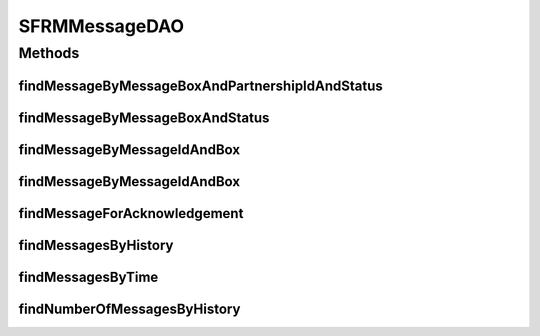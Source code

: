 .. java:import:: java.util List

.. java:import:: hk.hku.cecid.piazza.commons.dao DAO

.. java:import:: hk.hku.cecid.piazza.commons.dao DAOException

SFRMMessageDAO
==============

.. java:package:: hk.hku.cecid.edi.sfrm.dao
   :noindex:

.. java:type:: public interface SFRMMessageDAO extends DAO

   The Interface of SFRM message dao. Creation Date: 3/10/2006

   :author: Twinsen Tsang

Methods
-------
findMessageByMessageBoxAndPartnershipIdAndStatus
^^^^^^^^^^^^^^^^^^^^^^^^^^^^^^^^^^^^^^^^^^^^^^^^

.. java:method:: public List findMessageByMessageBoxAndPartnershipIdAndStatus(String messageBox, String partnershipId, String status) throws DAOException
   :outertype: SFRMMessageDAO

   Find a list of message record according to the message box and partnership id and status.

   :param messageBox: The message box of the message.
   :param partnershipId: The partnership id of the message.
   :param status: The status of the message.
   :throws DAOException: if any kind of errors.
   :return: a list of message record the satisfy this condition.

findMessageByMessageBoxAndStatus
^^^^^^^^^^^^^^^^^^^^^^^^^^^^^^^^

.. java:method:: public List findMessageByMessageBoxAndStatus(String messageBox, String status) throws DAOException
   :outertype: SFRMMessageDAO

   Find a list of message record according to the message box and it's status.

   :param messageBox: The message box of message. it should be "INBOX" or "OUTBOX".
   :param status: The status of the message.
   :throws DAOException: if any kind of errors.
   :return: a list of message record that satisfy this condition.

findMessageByMessageIdAndBox
^^^^^^^^^^^^^^^^^^^^^^^^^^^^

.. java:method:: public SFRMMessageDVO findMessageByMessageIdAndBox(String messageId, String messageBox) throws DAOException
   :outertype: SFRMMessageDAO

   Find a message record with specified message id.

   :param messageId: The message id of message to be found.
   :param messageBox: The message box of message. it should be "INBOX" or "OUTBOX".
   :throws DAOException: if any kind of errors.
   :return: return null if not found, otherwise a message record.

findMessageByMessageIdAndBox
^^^^^^^^^^^^^^^^^^^^^^^^^^^^

.. java:method:: public SFRMMessageDVO findMessageByMessageIdAndBox(SFRMMessageDVO message) throws DAOException
   :outertype: SFRMMessageDAO

   Find a message record with specified message record. The field "message id" and "message box" will be used for record finding.

   :param message: The message record object to be used for searching.
   :throws DAOException: if any kind of errors.
   :return: return null if not found, otherwise a message record.

findMessageForAcknowledgement
^^^^^^^^^^^^^^^^^^^^^^^^^^^^^

.. java:method:: public List findMessageForAcknowledgement(int numberOfMessage, int offset) throws DAOException
   :outertype: SFRMMessageDAO

   Find the message that is ready for requesting the acknowledgement

   :param numberOfMessage: Number of message show in the page
   :param offset: Offset of the data in the list of the search result
   :throws DAOException: if any kind of errors
   :return: List of SFRMMessageDVO that is determined for ready to request for acknowledgement

findMessagesByHistory
^^^^^^^^^^^^^^^^^^^^^

.. java:method:: public List findMessagesByHistory(SFRMMessageDVO data, int numberOfMessage, int offset) throws DAOException
   :outertype: SFRMMessageDAO

   Find messages order by descending timestamp by different criteria.

   :param data: The message data value object carrying query criteria.
   :param numberOfMessage: max no. of message in return.
   :param offset: no. of starting record in return.
   :throws DAOException: if any kind of errors

findMessagesByTime
^^^^^^^^^^^^^^^^^^

.. java:method:: public List findMessagesByTime(int time_period, SFRMMessageDVO data, int numberOfMessage, int offset) throws DAOException
   :outertype: SFRMMessageDAO

   Find the message by the bound of certain time period

   :param time_period: How many month before today
   :param data: Criteria to search the message for
   :param numberOfMessage: Number of message show in the page
   :param offset: Offset of the data in the list of the search result
   :throws DAOException: if any kind of errors
   :return: List of SFRMMessageDVO that contain the search result

findNumberOfMessagesByHistory
^^^^^^^^^^^^^^^^^^^^^^^^^^^^^

.. java:method:: public int findNumberOfMessagesByHistory(SFRMMessageDVO dao) throws DAOException
   :outertype: SFRMMessageDAO

   Find number of the message in the message history by a given search criteria given by dao

   :param dao: Search Criteria
   :return: Number of message found

